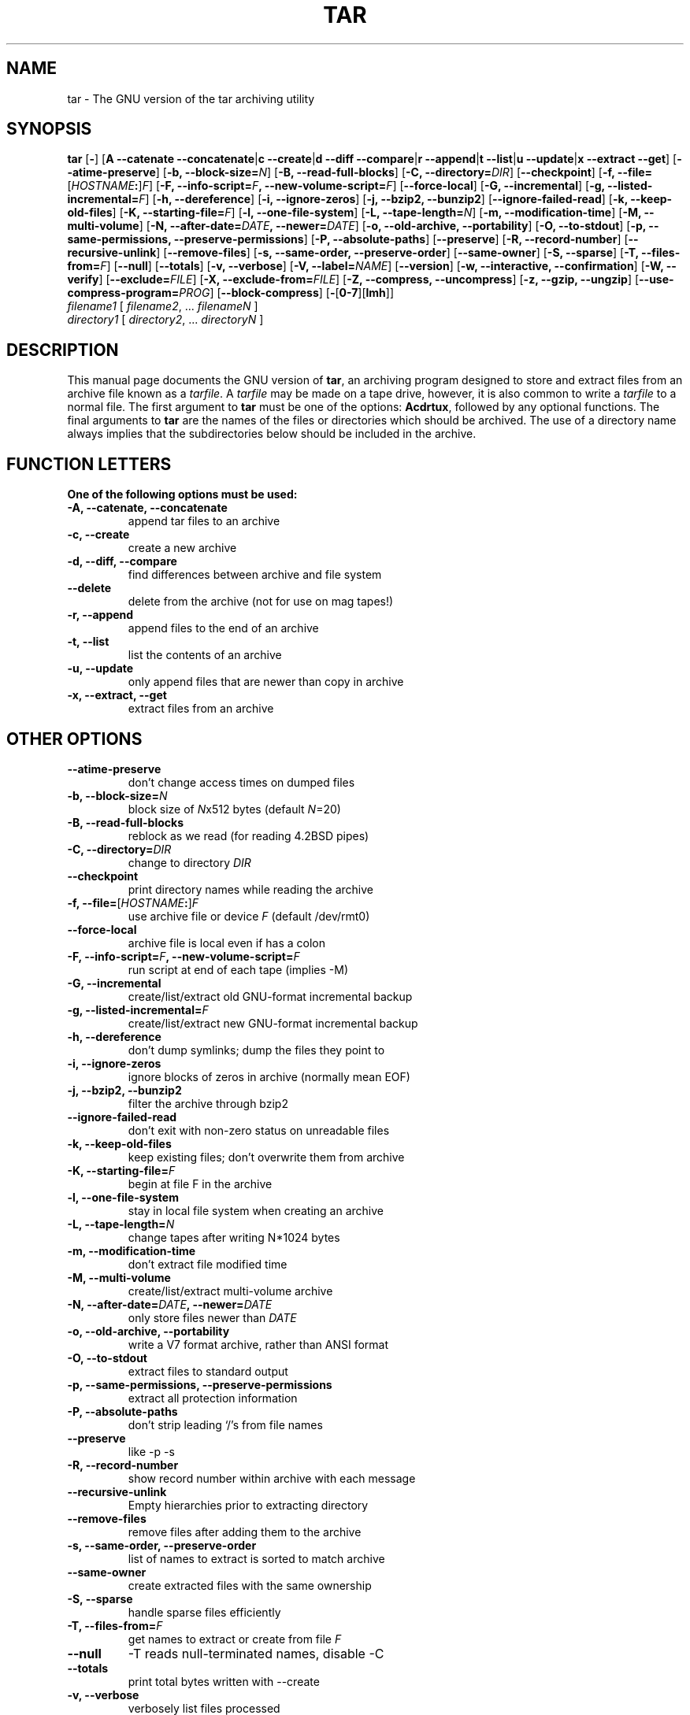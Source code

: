 .\"
.\" $NetBSD: gtar.1,v 1.3 2002/11/20 16:57:55 bouyer Exp $
.\" @(#)tar.1 1.13.25 2000/12/14 Werner;
.\" from SuSe tar-1.13.25-45.src.rpm
.TH TAR 1 "14 December 2000" "Version 1.13.25"
.UC 1
.SH NAME
tar \- The GNU version of the tar archiving utility
.SH SYNOPSIS
.B tar
.RB [ \- ]
.RB [ "A \-\-catenate \-\-concatenate" \||\| "c \-\-create" \||\| "d \-\-diff \-\-compare" \||\| "r \-\-append" \||\| "t \-\-list" \||\| "u \-\-update" \||\| "x \-\-extract \-\-get" ]
.RB [ \-\-atime\-preserve ]
.RB [ "\-b, \-\-block\-size=\fIN\fP" ]
.RB [ "\-B, \-\-read\-full\-blocks" ]
.RB [ "\-C, \-\-directory=\fIDIR\fP" ]
.RB [ \-\-checkpoint ]
.RB [ "\-f, \-\-file=\fR[\fP\fIHOSTNAME\fP:\fR]\fP\fIF\fP" ]
.RB [ "\-F, \-\-info\-script=\fIF\fP, \-\-new\-volume\-script=\fIF\fP" ]
.RB [ "\-\-force\-local" ]
.RB [ "\-G, \-\-incremental" ]
.RB [ "\-g, \-\-listed\-incremental=\fIF\fP" ]
.RB [ "\-h, \-\-dereference" ]
.RB [ "\-i, \-\-ignore\-zeros" ]
.RB [ "\-j, \-\-bzip2, \-\-bunzip2" ]
.RB [ \-\-ignore\-failed\-read ]
.RB [ "\-k, \-\-keep\-old\-files" ]
.RB [ "\-K, \-\-starting\-file=\fIF\fP" ]
.RB [ "\-l, \-\-one\-file\-system" ]
.RB [ "\-L, \-\-tape\-length=\fIN\fP" ]
.RB [ "\-m, \-\-modification\-time" ]
.RB [ "\-M, \-\-multi\-volume" ]
.RB [ "\-N, \-\-after\-date=\fIDATE\fP, \-\-newer=\fIDATE\fP" ]
.RB [ "\-o, \-\-old\-archive, \-\-portability" ]
.RB [ "\-O, \-\-to\-stdout" ]
.RB [ "\-p, \-\-same\-permissions, \-\-preserve\-permissions" ]
.RB [ "\-P, \-\-absolute\-paths" ]
.RB [ \-\-preserve ]
.RB [ "\-R, \-\-record\-number" ]
.RB [ "\-\-recursive\-unlink" ]
.RB [ \-\-remove\-files ]
.RB [ "\-s, \-\-same\-order, \-\-preserve\-order" ]
.RB [ \-\-same\-owner ]
.RB [ "\-S, \-\-sparse" ]
.RB [ "\-T, \-\-files\-from=\fIF\fP" ]
.RB [ \-\-null ]
.RB [ \-\-totals ]
.RB [ "\-v, \-\-verbose" ]
.RB [ "\-V, \-\-label=\fINAME\fP" ]
.RB [ \-\-version ]
.RB [ "\-w, \-\-interactive, \-\-confirmation" ]
.RB [ "\-W, \-\-verify" ]
.RB [ "\-\-exclude=\fIFILE\fP" ]
.RB [ "\-X, \-\-exclude\-from=\fIFILE\fP" ]
.RB [ "\-Z, \-\-compress, \-\-uncompress" ]
.RB [ "\-z, \-\-gzip, \-\-ungzip" ]
.RB [ "\-\-use\-compress\-program=\fIPROG\fP" ]
.RB [ \-\-block\-compress ]
.RB [ \-\fR[\fP0\-7\fR][\fPlmh\fR]\fP ]
.TP
.I filename1 \fR[\fP filename2\fR,\fP \fR...\fP filenameN \fR]
.TP
.I directory1 \fR[\fP directory2\fR,\fP \fR...\fP directoryN \fR]
.SH DESCRIPTION
.LP
This manual page documents the GNU version of
.BR tar ,
an archiving program designed to store and extract files from
an archive file known as a
.IR tarfile .
A
.I tarfile
may be made on a tape drive, however, it is also common
to write a
.I tarfile
to a normal file.
The first argument to
.B tar
must be one of the options:
.BR Acdrtux ,
followed by any optional functions.
The final arguments to
.B tar
are the names of the files or directories which should be archived. The use
of a directory name always implies that the subdirectories below should be
included in the archive.
.SH "FUNCTION LETTERS"
.TP
.B One of the following options must be used:
.TP
.B \-A, \-\-catenate, \-\-concatenate
append tar files to an archive
.TP
.B \-c, \-\-create
create a new archive
.TP
.B \-d, \-\-diff, \-\-compare
find differences between archive and file system
.TP
.B \-\-delete
delete from the archive (not for use on mag tapes!)
.TP
.B \-r, \-\-append
append files to the end of an archive
.TP
.B \-t, \-\-list
list the contents of an archive
.TP
.B \-u, \-\-update
only append files that are newer than copy in archive
.TP
.B \-x, \-\-extract, \-\-get
extract files from an archive
.SH "OTHER OPTIONS"
.TP
.B \-\-atime\-preserve
don't change access times on dumped files
.TP
.B \-b, \-\-block\-size=\fIN
block size of \fIN\fPx512 bytes (default \fIN\fP=20)
.TP
.B \-B, \-\-read\-full\-blocks
reblock as we read (for reading 4.2BSD pipes)
.TP
.B \-C, \-\-directory=\fIDIR
change to directory \fIDIR
.TP
.B \-\-checkpoint
print directory names while reading the archive
.TP
.B \-f, \-\-file=\fR[\fP\fIHOSTNAME\fP:\fR]\fP\fIF
use archive file or device \fIF\fP (default /dev/rmt0)
.TP
.B \-\-force\-local
archive file is local even if has a colon
.TP
.B \-F, \-\-info\-script=\fIF\fP, \-\-new\-volume\-script=\fIF
run script at end of each tape (implies \-M)
.TP
.B \-G, \-\-incremental
create/list/extract old GNU\-format incremental backup
.TP
.B \-g, \-\-listed\-incremental=\fIF
create/list/extract new GNU\-format incremental backup
.TP
.B \-h, \-\-dereference
don't dump symlinks; dump the files they point to
.TP
.B \-i, \-\-ignore\-zeros
ignore blocks of zeros in archive (normally mean EOF)
.TP
.B \-j, \-\-bzip2, \-\-bunzip2
filter the archive through bzip2
.TP
.B \-\-ignore\-failed\-read
don't exit with non\-zero status on unreadable files
.TP
.B \-k, \-\-keep\-old\-files
keep existing files; don't overwrite them from archive
.TP
.B \-K, \-\-starting\-file=\fIF
begin at file F in the archive
.TP
.B \-l, \-\-one\-file\-system
stay in local file system when creating an archive
.TP
.B \-L, \-\-tape\-length=\fIN
change tapes after writing N*1024 bytes
.TP
.B \-m, \-\-modification\-time
don't extract file modified time
.TP
.B \-M, \-\-multi\-volume
create/list/extract multi\-volume archive
.TP
.B \-N, \-\-after\-date=\fIDATE\fP, \-\-newer=\fIDATE
only store files newer than \fIDATE
.TP
.B \-o, \-\-old\-archive, \-\-portability
write a V7 format archive, rather than ANSI format
.TP
.B \-O, \-\-to\-stdout
extract files to standard output
.TP
.B \-p, \-\-same\-permissions, \-\-preserve\-permissions
extract all protection information
.TP
.B \-P, \-\-absolute\-paths
don't strip leading `/'s from file names
.TP
.B \-\-preserve
like \-p \-s
.TP
.B \-R, \-\-record\-number
show record number within archive with each message
.TP
.B \-\-recursive\-unlink
Empty hierarchies prior to extracting directory
.TP
.B \-\-remove\-files
remove files after adding them to the archive
.TP
.B \-s, \-\-same\-order, \-\-preserve\-order
list of names to extract is sorted to match archive
.TP
.B \-\-same\-owner
create extracted files with the same ownership
.TP
.B \-S, \-\-sparse
handle sparse files efficiently
.TP
.B \-T, \-\-files\-from=\fIF
get names to extract or create from file \fIF
.TP
.B \-\-null
-T reads null\-terminated names, disable \-C
.TP
.B \-\-totals
print total bytes written with \-\-create
.TP
.B \-v, \-\-verbose
verbosely list files processed
.TP
.B \-V, \-\-label=\fINAME
create archive with volume name \fINAME
.TP
.B \-\-version
print tar program version number
.TP
.B \-w, \-\-interactive, \-\-confirmation
ask for confirmation for every action
.TP
.B \-W, \-\-verify
attempt to verify the archive after writing it
.TP
.B \-\-exclude=\fIFILE
exclude file \fIFILE
.TP
.B \-X, \-\-exclude\-from=\fIFILE
exclude files listed in \fIFILE
.TP
.B \-Z, \-\-compress, \-\-uncompress      
filter the archive through compress
.TP
.B \-z, \-\-gzip, \-\-ungzip
filter the archive through gzip
.TP
.B \-\-use\-compress\-program=\fIPROG
filter the archive through \fIPROG\fP (which must accept \-d)
.TP
.B \-\-block\-compress
block the output of compression program for tapes
.TP
.B \-\fR[\fP0\-7\fR][\fPlmh\fR]
specify drive and density
.SH BUGS
.LP
The GNU folks, in general, abhor man pages, and create info documents instead.
The maintainer of tar falls into this category.  This man page is neither
complete, nor current, and was included in the Debian Linux packaging of tar
entirely to reduce the frequency with which the lack of a man page gets
reported as a bug in our defect tracking system.

If you really want to understand tar, then you should run info and read the
tar info pages, or use the info mode in emacs.

